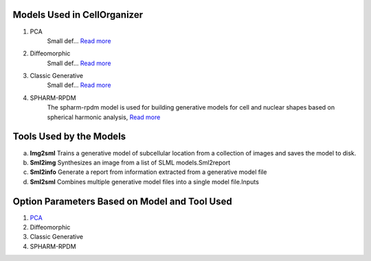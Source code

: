 Models Used in CellOrganizer
----------------------------
1. PCA
    Small def…    `Read more <https://academic.oup.com/bioinformatics/advance-article/doi/10.1093/bioinformatics/bty983/5232995>`_          
2. Diffeomorphic
    Small def…   `Read more <http://murphylab.web.cmu.edu/publications/144-rohde2008.pdf>`_ 
3. Classic Generative
    Small def…   `Read more <http://murphylab.web.cmu.edu/publications/180-peng2011.pdf>`_ 
4. SPHARM-RPDM
    The spharm-rpdm model is used for building generative models for cell and nuclear shapes based on spherical harmonic analysis, `Read more <https://doi.org/10.1093/bioinformatics/bty983>`_

Tools Used by the Models
----------------------------
a. **Img2sml** Trains a generative model of subcellular location from a collection of images and saves the model to disk.
b. **Sml2img** Synthesizes an image from a list of SLML models.Sml2report
c. **Sml2info** Generate a report from information extracted from a generative model file
d. **Sml2sml** Combines multiple generative model files into a single model file.Inputs 

.. figure:: source/chapters/Cellorganizer_main_process/images/Cellorganizer_models.png

Option Parameters Based on Model and Tool Used
----------------------------------------------
1. `PCA <http://murphylab.web.cmu.edu/publications/180-peng2011.pdf>`_
2. Diffeomorphic
3. Classic Generative
4. SPHARM-RPDM
    